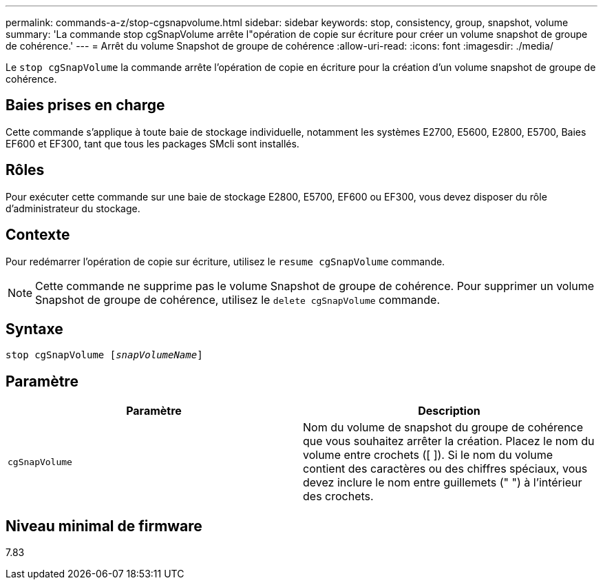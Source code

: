 ---
permalink: commands-a-z/stop-cgsnapvolume.html 
sidebar: sidebar 
keywords: stop, consistency, group, snapshot, volume 
summary: 'La commande stop cgSnapVolume arrête l"opération de copie sur écriture pour créer un volume snapshot de groupe de cohérence.' 
---
= Arrêt du volume Snapshot de groupe de cohérence
:allow-uri-read: 
:icons: font
:imagesdir: ./media/


[role="lead"]
Le `stop cgSnapVolume` la commande arrête l'opération de copie en écriture pour la création d'un volume snapshot de groupe de cohérence.



== Baies prises en charge

Cette commande s'applique à toute baie de stockage individuelle, notamment les systèmes E2700, E5600, E2800, E5700, Baies EF600 et EF300, tant que tous les packages SMcli sont installés.



== Rôles

Pour exécuter cette commande sur une baie de stockage E2800, E5700, EF600 ou EF300, vous devez disposer du rôle d'administrateur du stockage.



== Contexte

Pour redémarrer l'opération de copie sur écriture, utilisez le `resume cgSnapVolume` commande.

[NOTE]
====
Cette commande ne supprime pas le volume Snapshot de groupe de cohérence. Pour supprimer un volume Snapshot de groupe de cohérence, utilisez le `delete cgSnapVolume` commande.

====


== Syntaxe

[listing, subs="+macros"]
----
pass:quotes[stop cgSnapVolume [_snapVolumeName_]]
----


== Paramètre

[cols="2*"]
|===
| Paramètre | Description 


 a| 
`cgSnapVolume`
 a| 
Nom du volume de snapshot du groupe de cohérence que vous souhaitez arrêter la création. Placez le nom du volume entre crochets ([ ]). Si le nom du volume contient des caractères ou des chiffres spéciaux, vous devez inclure le nom entre guillemets (" ") à l'intérieur des crochets.

|===


== Niveau minimal de firmware

7.83
